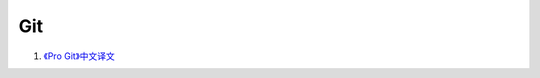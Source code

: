 Git
===================================================================

#. `《Pro Git》中文译文 <http://progit.org/book/zh/index.html>`_





